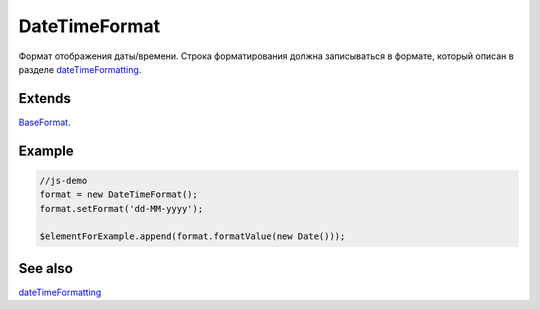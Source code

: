 DateTimeFormat
==============

Формат отображения даты/времени. Строка форматирования должна
записываться в формате, который описан в разделе
`dateTimeFormatting <../../Culture/Culture.dateTimeFormatting.html>`__.

Extends
-------

`BaseFormat <../BaseFormat>`__.

Example
-------

.. code:: js

    //js-demo
    format = new DateTimeFormat();
    format.setFormat('dd-MM-yyyy');

    $elementForExample.append(format.formatValue(new Date()));

See also
--------

`dateTimeFormatting <../../Culture/Culture.dateTimeFormatting.html>`__
